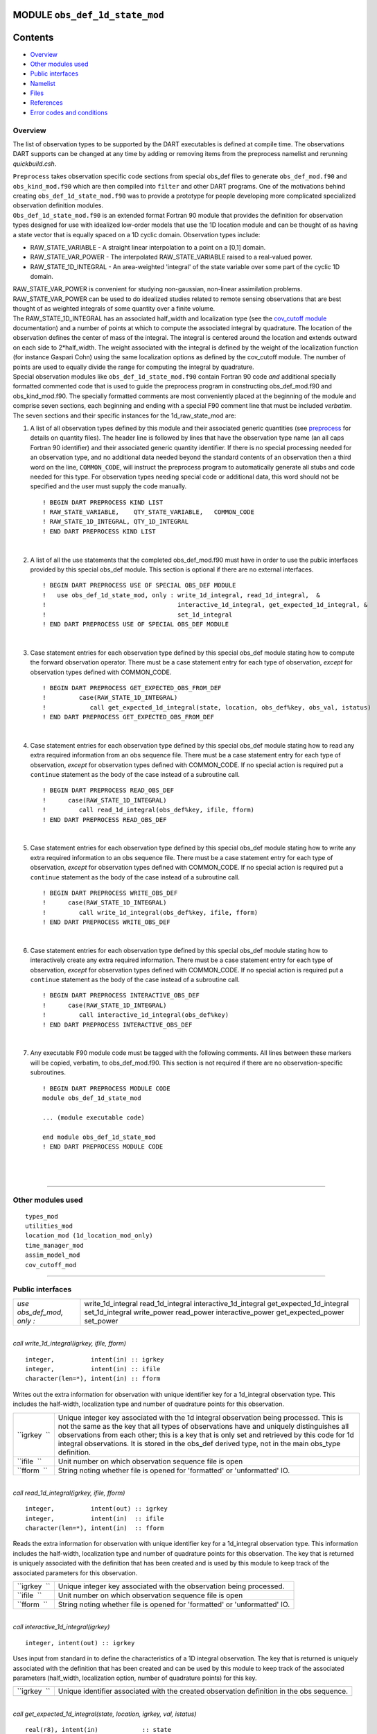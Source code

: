 MODULE ``obs_def_1d_state_mod``
===============================

Contents
========

-  `Overview <#overview>`__
-  `Other modules used <#other_modules_used>`__
-  `Public interfaces <#public_interfaces>`__
-  `Namelist <#namelist>`__
-  `Files <#files>`__
-  `References <#references>`__
-  `Error codes and conditions <#error_codes_and_conditions>`__

Overview
--------

The list of observation types to be supported by the DART executables is defined at compile time. The observations DART
supports can be changed at any time by adding or removing items from the preprocess namelist and rerunning
*quickbuild.csh*.

| ``Preprocess`` takes observation specific code sections from special obs_def files to generate ``obs_def_mod.f90`` and
  ``obs_kind_mod.f90`` which are then compiled into ``filter`` and other DART programs. One of the motivations behind
  creating ``obs_def_1d_state_mod.f90`` was to provide a prototype for people developing more complicated specialized
  observation definition modules.
| ``Obs_def_1d_state_mod.f90`` is an extended format Fortran 90 module that provides the definition for observation
  types designed for use with idealized low-order models that use the 1D location module and can be thought of as having
  a state vector that is equally spaced on a 1D cyclic domain. Observation types include:

-  RAW_STATE_VARIABLE - A straight linear interpolation to a point on a [0,1] domain.
-  RAW_STATE_VAR_POWER - The interpolated RAW_STATE_VARIABLE raised to a real-valued power.
-  RAW_STATE_1D_INTEGRAL - An area-weighted 'integral' of the state variable over some part of the cyclic 1D domain.

| RAW_STATE_VAR_POWER is convenient for studying non-gaussian, non-linear assimilation problems. RAW_STATE_VAR_POWER can
  be used to do idealized studies related to remote sensing observations that are best thought of as weighted integrals
  of some quantity over a finite volume.
| The RAW_STATE_1D_INTEGRAL has an associated half_width and localization type (see the `cov_cutoff
  module </assimilation_code/modules/assimilation/cov_cutoff_mod.html>`__ documentation) and a number of points at which
  to compute the associated integral by quadrature. The location of the observation defines the center of mass of the
  integral. The integral is centered around the location and extends outward on each side to 2*half_width. The weight
  associated with the integral is defined by the weight of the localization function (for instance Gaspari Cohn) using
  the same localization options as defined by the cov_cutoff module. The number of points are used to equally divide the
  range for computing the integral by quadrature.
| Special observation modules like ``obs_def_1d_state_mod.f90`` contain Fortran 90 code *and* additional specially
  formatted commented code that is used to guide the preprocess program in constructing obs_def_mod.f90 and
  obs_kind_mod.f90. The specially formatted comments are most conveniently placed at the beginning of the module and
  comprise seven sections, each beginning and ending with a special F90 comment line that must be included *verbatim*.
| The seven sections and their specific instances for the 1d_raw_state_mod are:

#. A list of all observation types defined by this module and their associated generic quantities (see
   `preprocess </assimilation_code/programs/preprocess/preprocess.html>`__ for details on quantity files). The header
   line is followed by lines that have the observation type name (an all caps Fortran 90 identifier) and their
   associated generic quantity identifier. If there is no special processing needed for an observation type, and no
   additional data needed beyond the standard contents of an observation then a third word on the line, ``COMMON_CODE``,
   will instruct the preprocess program to automatically generate all stubs and code needed for this type. For
   observation types needing special code or additional data, this word should not be specified and the user must supply
   the code manually.

   ::

      ! BEGIN DART PREPROCESS KIND LIST
      ! RAW_STATE_VARIABLE,    QTY_STATE_VARIABLE,   COMMON_CODE
      ! RAW_STATE_1D_INTEGRAL, QTY_1D_INTEGRAL
      ! END DART PREPROCESS KIND LIST

   | 

#. A list of all the use statements that the completed obs_def_mod.f90 must have in order to use the public interfaces
   provided by this special obs_def module. This section is optional if there are no external interfaces.

   ::

      ! BEGIN DART PREPROCESS USE OF SPECIAL OBS_DEF MODULE
      !   use obs_def_1d_state_mod, only : write_1d_integral, read_1d_integral,  &
      !                                    interactive_1d_integral, get_expected_1d_integral, &
      !                                    set_1d_integral
      ! END DART PREPROCESS USE OF SPECIAL OBS_DEF MODULE

   | 

#. Case statement entries for each observation type defined by this special obs_def module stating how to compute the
   forward observation operator. There must be a case statement entry for each type of observation, *except* for
   observation types defined with COMMON_CODE.

   ::

      ! BEGIN DART PREPROCESS GET_EXPECTED_OBS_FROM_DEF
      !         case(RAW_STATE_1D_INTEGRAL)
      !            call get_expected_1d_integral(state, location, obs_def%key, obs_val, istatus)
      ! END DART PREPROCESS GET_EXPECTED_OBS_FROM_DEF

   | 

#. Case statement entries for each observation type defined by this special obs_def module stating how to read any extra
   required information from an obs sequence file. There must be a case statement entry for each type of observation,
   *except* for observation types defined with COMMON_CODE. If no special action is required put a ``continue``
   statement as the body of the case instead of a subroutine call.

   ::

      ! BEGIN DART PREPROCESS READ_OBS_DEF
      !      case(RAW_STATE_1D_INTEGRAL)
      !         call read_1d_integral(obs_def%key, ifile, fform)
      ! END DART PREPROCESS READ_OBS_DEF

   | 

#. Case statement entries for each observation type defined by this special obs_def module stating how to write any
   extra required information to an obs sequence file. There must be a case statement entry for each type of
   observation, *except* for observation types defined with COMMON_CODE. If no special action is required put a
   ``continue`` statement as the body of the case instead of a subroutine call.

   ::

      ! BEGIN DART PREPROCESS WRITE_OBS_DEF
      !      case(RAW_STATE_1D_INTEGRAL)
      !         call write_1d_integral(obs_def%key, ifile, fform)
      ! END DART PREPROCESS WRITE_OBS_DEF

   | 

#. Case statement entries for each observation type defined by this special obs_def module stating how to interactively
   create any extra required information. There must be a case statement entry for each type of observation, *except*
   for observation types defined with COMMON_CODE. If no special action is required put a ``continue`` statement as the
   body of the case instead of a subroutine call.

   ::

      ! BEGIN DART PREPROCESS INTERACTIVE_OBS_DEF
      !      case(RAW_STATE_1D_INTEGRAL)
      !         call interactive_1d_integral(obs_def%key)
      ! END DART PREPROCESS INTERACTIVE_OBS_DEF

   | 

#. Any executable F90 module code must be tagged with the following comments. All lines between these markers will be
   copied, verbatim, to obs_def_mod.f90. This section is not required if there are no observation-specific subroutines.

   ::

      ! BEGIN DART PREPROCESS MODULE CODE
      module obs_def_1d_state_mod

      ... (module executable code)

      end module obs_def_1d_state_mod
      ! END DART PREPROCESS MODULE CODE

   | 

| 

--------------

.. _other_modules_used:

Other modules used
------------------

::

   types_mod
   utilities_mod
   location_mod (1d_location_mod_only)
   time_manager_mod
   assim_model_mod
   cov_cutoff_mod

--------------

.. _public_interfaces:

Public interfaces
-----------------

========================= ========================
*use obs_def_mod, only :* write_1d_integral
                          read_1d_integral
                          interactive_1d_integral
                          get_expected_1d_integral
                          set_1d_integral
                          write_power
                          read_power
                          interactive_power
                          get_expected_power
                          set_power
========================= ========================

| 

.. container:: routine

   *call write_1d_integral(igrkey, ifile, fform)*
   ::

      integer,          intent(in) :: igrkey
      integer,          intent(in) :: ifile
      character(len=*), intent(in) :: fform

.. container:: indent1

   Writes out the extra information for observation with unique identifier key for a 1d_integral observation type. This
   includes the half-width, localization type and number of quadrature points for this observation.

   +--------------+------------------------------------------------------------------------------------------------------+
   | ``igrkey  `` | Unique integer key associated with the 1d integral observation being processed. This is not the same |
   |              | as the key that all types of observations have and uniquely distinguishes all observations from each |
   |              | other; this is a key that is only set and retrieved by this code for 1d integral observations. It is |
   |              | stored in the obs_def derived type, not in the main obs_type definition.                             |
   +--------------+------------------------------------------------------------------------------------------------------+
   | ``ifile  ``  | Unit number on which observation sequence file is open                                               |
   +--------------+------------------------------------------------------------------------------------------------------+
   | ``fform  ``  | String noting whether file is opened for 'formatted' or 'unformatted' IO.                            |
   +--------------+------------------------------------------------------------------------------------------------------+

| 

.. container:: routine

   *call read_1d_integral(igrkey, ifile, fform)*
   ::

      integer,          intent(out) :: igrkey
      integer,          intent(in)  :: ifile
      character(len=*), intent(in)  :: fform

.. container:: indent1

   Reads the extra information for observation with unique identifier key for a 1d_integral observation type. This
   information includes the half-width, localization type and number of quadrature points for this observation. The key
   that is returned is uniquely associated with the definition that has been created and is used by this module to keep
   track of the associated parameters for this observation.

   ============ =========================================================================
   ``igrkey  `` Unique integer key associated with the observation being processed.
   ``ifile  ``  Unit number on which observation sequence file is open
   ``fform  ``  String noting whether file is opened for 'formatted' or 'unformatted' IO.
   ============ =========================================================================

| 

.. container:: routine

   *call interactive_1d_integral(igrkey)*
   ::

      integer, intent(out) :: igrkey

.. container:: indent1

   Uses input from standard in to define the characteristics of a 1D integral observation. The key that is returned is
   uniquely associated with the definition that has been created and can be used by this module to keep track of the
   associated parameters (half_width, localization option, number of quadrature points) for this key.

   ============ =========================================================================================
   ``igrkey  `` Unique identifier associated with the created observation definition in the obs sequence.
   ============ =========================================================================================

| 

.. container:: routine

   *call get_expected_1d_integral(state, location, igrkey, val, istatus)*
   ::

      real(r8), intent(in)            :: state
      type(location_type), intent(in) :: location
      integer, intent(in)             :: igrkey
      real(r8), intent(out)           :: val
      integer, intent(out)            :: istatus

.. container:: indent1

   Computes the forward observation operator for a 1d integral observation. Calls the ``interpolate()`` routine multiple
   times to invoke the forward operator code in whatever model this has been compiled with.

   +----------------+----------------------------------------------------------------------------------------------------+
   | ``state  ``    | Model state vector (or extended state vector).                                                     |
   +----------------+----------------------------------------------------------------------------------------------------+
   | ``location  `` | Location of this observation.                                                                      |
   +----------------+----------------------------------------------------------------------------------------------------+
   | ``igrkey  ``   | Unique integer key associated with this observation.                                               |
   +----------------+----------------------------------------------------------------------------------------------------+
   | ``val  ``      | Returned value of forward observation operator.                                                    |
   +----------------+----------------------------------------------------------------------------------------------------+
   | ``istatus  ``  | Returns 0 if forward operator was successfully computed, else returns a positive value. (Negative  |
   |                | values are reserved for system use.)                                                               |
   +----------------+----------------------------------------------------------------------------------------------------+

| 

.. container:: routine

   *call set_1d_integral(integral_half_width, num_eval_pts, localize_type, igrkey, istatus)*
   ::

      real(r8), intent(in)  :: integral_half_width
      integer,  intent(in)  :: num_eval_pts
      integer,  intent(in)  :: localize_type
      integer,  intent(out) :: igrkey
      integer,  intent(out) :: istatus

.. container:: indent1

   Available for use by programs that create observations to set the additional metadata for these observation types.
   This information includes the integral half-width, localization type and number of quadrature points for this
   observation. The key that is returned is uniquely associated with the definition that has been created and should be
   set in the obs_def structure by calling ``set_obs_def_key()``. This key is different from the main observation key
   which all observation types have. This key is unique to this observation type and is used when reading in the
   observation sequence to match the corresponding metadata with each observation of this type.

   ========================= ====================================================================
   ``integral_half_width  `` Real value setting the half-width of the integral.
   ``num_eval_pts  ``        Integer, number of evaluation points. 5-20 recommended.
   ``localize_type  ``       Integer localization type: 1=Gaspari-Cohn; 2=Boxcar; 3=Ramped Boxcar
   ``igrkey  ``              Unique integer key associated with the observation being processed.
   ``istatus  ``             Return code. 0 means success, any other value is an error
   ========================= ====================================================================

| 

.. container:: routine

   *call write_power(powkey, ifile, fform)*
   ::

      integer,          intent(in) :: powkey
      integer,          intent(in) :: ifile
      character(len=*), intent(in) :: fform

.. container:: indent1

   Writes out the extra information, the power, for observation with unique identifier key for a power observation type.

   +--------------+------------------------------------------------------------------------------------------------------+
   | ``powkey  `` | Unique integer key associated with the power observation being processed. This is not the same as    |
   |              | the key that all types of observations have and uniquely distinguishes all observations from each    |
   |              | other; this is a key that is only set and retrieved by this code for power observations. It is       |
   |              | stored in the obs_def derived type, not in the main obs_type definition.                             |
   +--------------+------------------------------------------------------------------------------------------------------+
   | ``ifile  ``  | Unit number on which observation sequence file is open                                               |
   +--------------+------------------------------------------------------------------------------------------------------+
   | ``fform  ``  | String noting whether file is opened for 'formatted' or 'unformatted' IO.                            |
   +--------------+------------------------------------------------------------------------------------------------------+

| 

.. container:: routine

   *call read_power(powkey, ifile, fform)*
   ::

      integer,          intent(out) :: powkey
      integer,          intent(in)  :: ifile
      character(len=*), intent(in)  :: fform

.. container:: indent1

   Reads the extra information, the power, for observation with unique identifier key for a power observation type. The
   key that is returned is uniquely associated with the definition that has been created and is used by this module to
   keep track of the associated parameters for this observation.

   ============ =========================================================================
   ``powkey  `` Unique integer key associated with the observation being processed.
   ``ifile  ``  Unit number on which observation sequence file is open
   ``fform  ``  String noting whether file is opened for 'formatted' or 'unformatted' IO.
   ============ =========================================================================

| 

.. container:: routine

   *call interactive_power(powkey)*
   ::

      integer, intent(out) :: powkey

.. container:: indent1

   Uses input from standard in to define the characteristics of a power observation. The key that is returned is
   uniquely associated with the definition that has been created and can be used by this module to keep track of the
   associated parameter, the power, for this key.

   ============ =========================================================================================
   ``powkey  `` Unique identifier associated with the created observation definition in the obs sequence.
   ============ =========================================================================================

| 

.. container:: routine

   *call get_expected_power(state, location, powkey, val, istatus)*
   ::

      real(r8), intent(in)            :: state
      type(location_type), intent(in) :: location
      integer, intent(in)             :: powkey
      real(r8), intent(out)           :: val
      integer, intent(out)            :: istatus

.. container:: indent1

   Computes the forward observation operator for a power observation. Calls the ``interpolate()`` routine to invoke the
   forward operator code in whatever model this has been compiled with, then raises the result to the specified power
   associated with this powkey.

   +----------------+----------------------------------------------------------------------------------------------------+
   | ``state  ``    | Model state vector (or extended state vector).                                                     |
   +----------------+----------------------------------------------------------------------------------------------------+
   | ``location  `` | Location of this observation.                                                                      |
   +----------------+----------------------------------------------------------------------------------------------------+
   | ``powkey  ``   | Unique integer key associated with this observation.                                               |
   +----------------+----------------------------------------------------------------------------------------------------+
   | ``val  ``      | Returned value of forward observation operator.                                                    |
   +----------------+----------------------------------------------------------------------------------------------------+
   | ``istatus  ``  | Returns 0 if forward operator was successfully computed, else returns a positive value. (Negative  |
   |                | values are reserved for system use.)                                                               |
   +----------------+----------------------------------------------------------------------------------------------------+

| 

.. container:: routine

   *call set_power(power_in, powkey, istatus)*
   ::

      real(r8), intent(in)  :: power_in
      integer,  intent(out) :: powkey
      integer,  intent(out) :: istatus

.. container:: indent1

   Available for use by programs that create observations to set the additional metadata for these observation types.
   This information includes the power to which to raise the state variable. The key that is returned is uniquely
   associated with the definition that has been created and should be set in the obs_def structure by calling
   ``set_obs_def_key()``. This key is different from the main observation key which all observation types have. This key
   is unique to this observation type and is used when reading in the observation sequence to match the corresponding
   metadata with each observation of this type.

   ============== ===================================================================
   ``power_in  `` Real value setting the power.
   ``powkey  ``   Unique integer key associated with the observation being processed.
   ``istatus  ``  Return code. 0 means success, any other value is an error
   ============== ===================================================================

| 

--------------

Namelist
--------

This module has no namelist.

--------------

Files
-----

-  NONE

--------------

References
----------

#. none

--------------

.. _error_codes_and_conditions:

Error codes and conditions
--------------------------

.. container:: errors

   +-------------------------+--------------------------------------------+--------------------------------------------+
   | Routine                 | Message                                    | Comment                                    |
   +=========================+============================================+============================================+
   | interactive_1d_integral | Out of space, max_1d_integral_obs limit    | There is only room for a fixed number of   |
   |                         | NNNN (currently 1000).                     | 1d integral observations. The max number   |
   |                         |                                            | is defined by max_1d_integral_obs. Set     |
   |                         |                                            | this to a larger value if more are needed. |
   +-------------------------+--------------------------------------------+--------------------------------------------+
